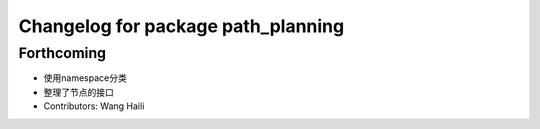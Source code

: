 ^^^^^^^^^^^^^^^^^^^^^^^^^^^^^^^^^^^
Changelog for package path_planning
^^^^^^^^^^^^^^^^^^^^^^^^^^^^^^^^^^^

Forthcoming
-----------
* 使用namespace分类
* 整理了节点的接口
* Contributors: Wang Haili
